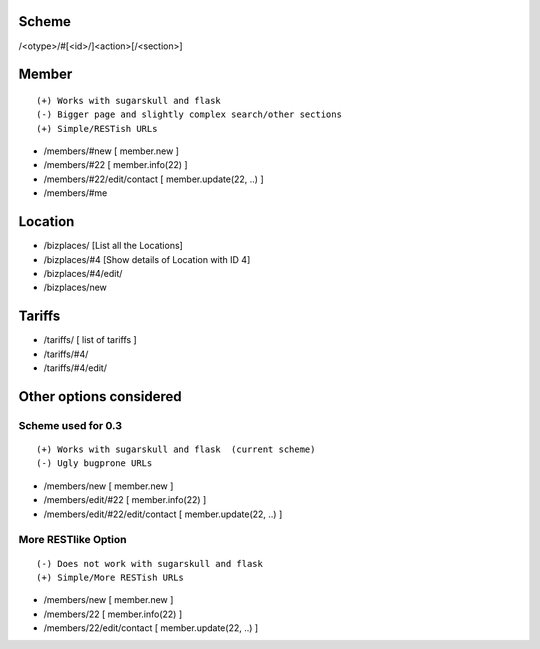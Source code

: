 Scheme
======
/<otype>/#[<id>/]<action>[/<section>]

Member
======

::

    (+) Works with sugarskull and flask
    (-) Bigger page and slightly complex search/other sections
    (+) Simple/RESTish URLs

- /members/#new [ member.new ]
- /members/#22 [ member.info(22) ]
- /members/#22/edit/contact [ member.update(22, ..) ]
- /members/#me 

Location
========
- /bizplaces/ [List all the Locations]
- /bizplaces/#4 [Show details of Location with ID 4]
- /bizplaces/#4/edit/
- /bizplaces/new

Tariffs
=======
- /tariffs/ [ list of tariffs ]
- /tariffs/#4/
- /tariffs/#4/edit/

Other options considered
========================
Scheme used for 0.3
-------------------

::

    (+) Works with sugarskull and flask  (current scheme)
    (-) Ugly bugprone URLs

- /members/new [ member.new ]
- /members/edit/#22 [ member.info(22) ]
- /members/edit/#22/edit/contact [ member.update(22, ..) ]

More RESTlike Option
--------------------
::

    (-) Does not work with sugarskull and flask
    (+) Simple/More RESTish URLs

- /members/new [ member.new ]
- /members/22 [ member.info(22) ]
- /members/22/edit/contact [ member.update(22, ..) ]
